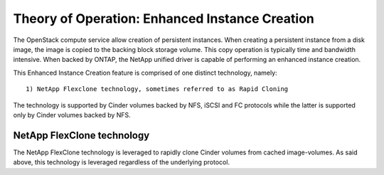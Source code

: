 .. _enhanced-instance:

Theory of Operation:  Enhanced Instance Creation
================================================

The OpenStack compute service allow creation of persistent instances.
When creating a persistent instance from a disk image, the image is
copied to the backing block storage volume.  This copy operation is
typically time and bandwidth intensive.  When backed by ONTAP, the
NetApp unified driver is capable of performing an enhanced instance
creation.

This Enhanced Instance Creation feature is comprised of one distinct
technology, namely:

::

  1) NetApp Flexclone technology, sometimes referred to as Rapid Cloning

The technology is supported by Cinder volumes backed by
NFS, iSCSI and FC protocols while the latter is supported only
by Cinder volumes backed by  NFS.

NetApp FlexClone technology
---------------------------

The NetApp FlexClone technology is leveraged to rapidly clone Cinder
volumes from cached image-volumes. As said above, this technology is
leveraged regardless of the underlying protocol.

